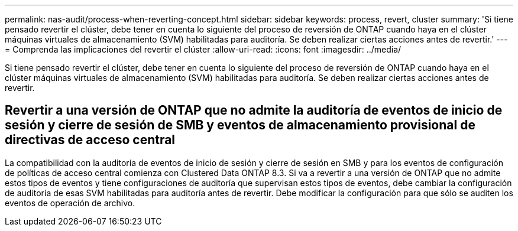 ---
permalink: nas-audit/process-when-reverting-concept.html 
sidebar: sidebar 
keywords: process, revert, cluster 
summary: 'Si tiene pensado revertir el clúster, debe tener en cuenta lo siguiente del proceso de reversión de ONTAP cuando haya en el clúster máquinas virtuales de almacenamiento (SVM) habilitadas para auditoría. Se deben realizar ciertas acciones antes de revertir.' 
---
= Comprenda las implicaciones del revertir el clúster
:allow-uri-read: 
:icons: font
:imagesdir: ../media/


[role="lead"]
Si tiene pensado revertir el clúster, debe tener en cuenta lo siguiente del proceso de reversión de ONTAP cuando haya en el clúster máquinas virtuales de almacenamiento (SVM) habilitadas para auditoría. Se deben realizar ciertas acciones antes de revertir.



== Revertir a una versión de ONTAP que no admite la auditoría de eventos de inicio de sesión y cierre de sesión de SMB y eventos de almacenamiento provisional de directivas de acceso central

La compatibilidad con la auditoría de eventos de inicio de sesión y cierre de sesión en SMB y para los eventos de configuración de políticas de acceso central comienza con Clustered Data ONTAP 8.3. Si va a revertir a una versión de ONTAP que no admite estos tipos de eventos y tiene configuraciones de auditoría que supervisan estos tipos de eventos, debe cambiar la configuración de auditoría de esas SVM habilitadas para auditoría antes de revertir. Debe modificar la configuración para que sólo se auditen los eventos de operación de archivo.
